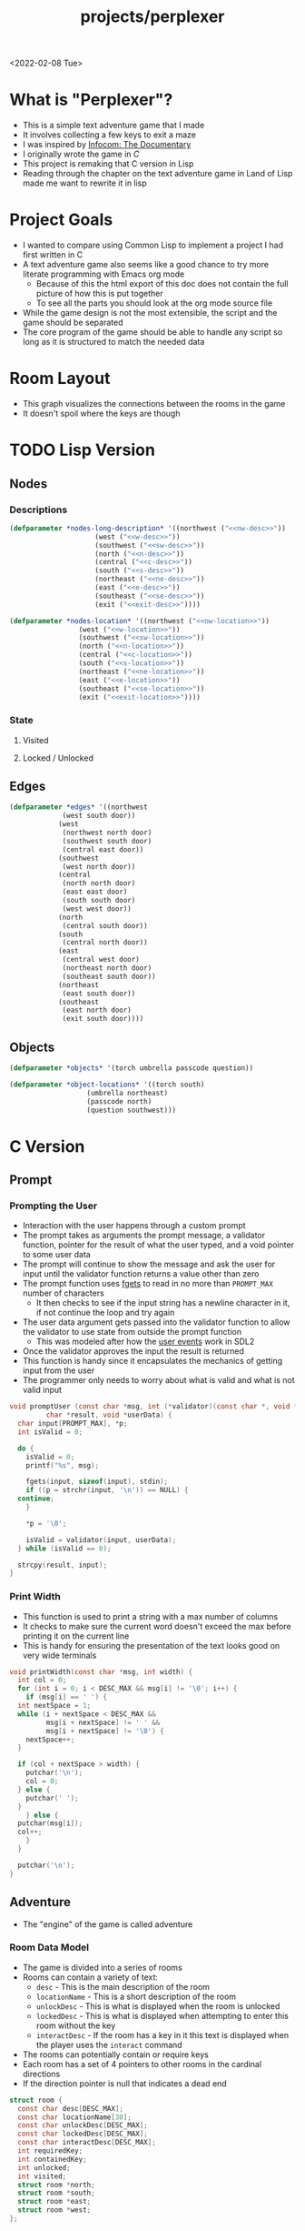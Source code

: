 #+title: projects/perplexer
#+exclude_tags: noexport
<2022-02-08 Tue>
* What is "Perplexer"?
- This is a simple text adventure game that I made
- It involves collecting a few keys to exit a maze
- I was inspired by [[https://www.youtube.com/watch?v=OXNLWy7rwH4][Infocom: The Documentary]]
- I originally wrote the game in [[*C Version][C]]
- This project is remaking that C version in Lisp
- Reading through the chapter on the text adventure game in Land of Lisp made me want to rewrite it in lisp
* Project Goals
- I wanted to compare using Common Lisp to implement a project I had first written in C
- A text adventure game also seems like a good chance to try more literate programming with Emacs org mode
  - Because of this the html export of this doc does not contain the full picture of how this is put together
  - To see all the parts you should look at the org mode source file
- While the game design is not the most extensible, the script and the game should be separated
- The core program of the game should be able to handle any script so long as it is structured to match the needed data
* Room Layout
- This graph visualizes the connections between the rooms in the game
- It doesn't spoil where the keys are though
#+begin_src dot :cmd dot :file perplexer_graph.png :exports results
  digraph {
      node      [shape=record];
      nw        [label = "shredded paper pile room"];
      w         [label = "mist room"];
      sw        [label = "green cracked room"];
      c         [label = "central room"];
      s         [label = "flame access"];
      n         [label = "printer room"];
      e         [label = "zigzag hallway"];
      se        [label = "perplexer room"];
      ne        [label = "tree room"];
      exit      [label = "end"];

      nw -> w;
      w -> nw;
      w -> sw;
      w -> c;
      sw -> w;
      c -> w;
      c -> s;
      c -> n;
      c -> e;
      n -> c;
      s -> c;
      e -> ne;
      e -> se;
      e -> c;
      ne -> e;
      se -> e;
      se -> exit;
  }
#+end_src

#+RESULTS:
[[file:perplexer_graph.png]]

* Game Script                                                      :noexport:
:PROPERTIES:
:header-args: :eval no
:END:
- This section has the text that is used in the game
** Welcome
*** Title
#+name: title
#+begin_src text
  Escape the perplexity\n---------------------\n
#+end_src

*** Help
#+name: help
#+begin_src text
  Use commands north, south, east, west to explore. The first time you enter a room you get a long description. After that, you will get a short description. Use the look command to read the long description again. Use the interact command to try to interact with the room. Use the quit command to exit the game. To see this message again type help.
#+end_src

** Northwest
*** Long Description
#+name: nw-desc
#+begin_src text
  You are underneath a light dangling from the ceiling by a string. North, west and east are blocked by walls. You see a pile of shredded up paper in the corner. You try to read it but are unable to piece it together. Through the east wall you hear the muffled sounds of a of a dot matrix printer. To the south you see a dark corridor and faintly hear running water.
#+end_src

*** Location Name
#+name: nw-location
#+begin_src text
shredded paper pile room
#+end_src
** North
*** Long Description
#+name: n-desc
#+begin_src text
  You see a walled in room with a table in the center. On the table is a dot matrix printer constantly printing the same 10 digit number over and over again.
#+end_src

*** Location Name
#+name: n-location
#+begin_src text
  printer room
#+end_src

*** Interaction
#+name: n-interact
#+begin_src text
  You rip the top page and stick it in your bag.
#+end_src

*** Unlock Description
#+name: n-unlock-desc
#+begin_src text
  You use your torch to burn a hole big enough to crawl through.
#+end_src

*** Locked Description
#+name: n-locked-desc
#+begin_src text
  You feel a wall different from the rest. Perhaps there is a way to destroy this obstacle.
#+end_src

** Northeast
*** Long Description
#+name: ne-desc
#+begin_src text
  You enter a bright room filled with mist. The walls are glass and you can see the sun is out. In the center of the room is an odd tree with giant leaves.
#+end_src

*** Location Name
#+name: ne-location
#+begin_src text
  tree room
#+end_src

*** Interaction
#+name: ne-interact
#+begin_src text
  You pull one of the leaves off the tree and place it in your bag.
#+end_src

** West
*** Long Description
#+name: w-desc
#+begin_src text
  The room is pitch black and it is hard to make anything out. You feel mist hitting your face from what sounds like a waterfall to the south. To the east you hear wind rustling and see a distant light.
#+end_src

*** Location Name
#+name: w-location
#+begin_src text
  mist room
#+end_src

** Center
*** Long Description
#+name: c-desc
#+begin_src text
  You are at a central room and can move in each direction. You hear a crackling sound to the south. To the north you hear the muffled sound of a dot matrix printer. The east is an unlit corridor. You can hear what sounds like someone murmuring to themselves.
#+end_src

*** Location Name
#+name: c-location
#+begin_src text
  central room
#+end_src

** East
*** Long Description
#+name: e-desc
#+begin_src text
  You crouch through a narrow doorway to enter a cramped hallway. The walls are painted with a black and white zigzag pattern. To the east you feel a cold wall, dead end. To the north you hear the sounds of birds chirping. The murmuring seems to be coming from the south. It sounds like they are answering questions to a quiz show but you can't hear any other voice.
#+end_src

*** Location Name
#+name: e-location
#+begin_src text
  zigzag hallway
#+end_src

** Southwest
*** Long Description
#+name: sw-desc
#+begin_src text
  The ground is broken and covered with cracks blasting the room with green light. You see a small red tablet with gold lettering on the floor. You are unable to make out the writing.
#+end_src
*** Location Name
#+name: sw-location
#+begin_src text
  green cracked room
#+end_src

*** Unlock Description
#+name: sw-unlock-desc
#+begin_src text
  Using the large leaf from your bag you hold it by the stem over your head. Jogging you are able to quickly enter the room.
#+end_src
*** Locked Description
#+name: sw-locked-desc
#+begin_src text
  You approach the falling water but despite being liquid it is far too cold to bear on your skin. You are unable to proceed.
#+end_src

*** Interaction
#+name: sw-interact
#+begin_src text
  You place the tablet in your bag.
#+end_src

** South
*** Long Description
#+name: s-desc
#+begin_src text
  You see a small rectangular hole in the south wall. On the other side all you can see are flames.
#+end_src
*** Location Name
#+name: s-location
#+begin_src text
  flame access
#+end_src
*** Interact
#+name: s-interact
#+begin_src text
  You pick up a branch from the floor and stick it in the hole. The branch is now a torch.
#+end_src

** Southeast
*** Long Description
#+name: se-desc
#+begin_src text
  Inside the room is a disheveled person pacing back and forth. You notice an earpiece in their ear and realize they are using that to communicate with someone. They seem to be trying to find the right words to please their captor to release them from the conversation. They do not notice you. Behind them you see an open window you could climb through and escape.
#+end_src

*** Location Name
#+name: se-location
#+begin_src text
  perplexer room
#+end_src

*** Unlock Description
#+name: se-unlock-desc
#+begin_src text
  You review the code from the dot matrix printer and put it in the combination lock. You hear a click and can now turn the door knob.
#+end_src

*** Locked Description
#+name: se-locked-desc
#+begin_src text
  The murmuring is definitely coming from behind the door. You twist the knob and it doesn't move. You see a 10 digit combination lock above door knob. You are unable to proceed without the code.
#+end_src

** Exit Room
*** Long Description
#+name: exit-desc
#+begin_src text
  Outside you are greeted by a group of lab coat wearing scientists. One scientists starts slow clapping and they all join in quickly afterwards. The hoist you up on their shoulders and start singing. You are not sure what is happening or where they are taking you.\n\n\nThe end
#+end_src

*** Location Name
#+name: exit-location
#+begin_src text
end
#+end_src

*** Unlock Description
#+name: exit-unlock-desc
#+begin_src text
  As you enter the room the gold letters on the red tablet begin to light up. You go to pull it out of your bag but it is hot to the touch so you drop it. The disheveled person stops in their tracks and walks towards the tablet. They seem utterly perplexed. While they are distracted you make a break for it and climb through the window.
#+end_src

*** Locked Description
#+name: exit-locked-desc
#+begin_src text
  Their pacing is preventing you from reaching the window.
#+end_src

** Deadend
#+name: deadend-desc
#+begin_src text
  A cold wall prevents you from moving in this direction
#+end_src

** No Interaction
#+name: no-interact-desc
#+begin_src text
  Nothing happened
#+end_src
* TODO Lisp Version

** Nodes

*** Descriptions
#+begin_src lisp :noweb yes
  (defparameter *nodes-long-description* '((northwest ("<<nw-desc>>"))
					   (west ("<<w-desc>>"))
					   (southwest ("<<sw-desc>>"))
					   (north ("<<n-desc>>"))
					   (central ("<<c-desc>>"))
					   (south ("<<s-desc>>"))
					   (northeast ("<<ne-desc>>"))
					   (east ("<<e-desc>>"))
					   (southeast ("<<se-desc>>"))
					   (exit ("<<exit-desc>>"))))

  (defparameter *nodes-location* '((northwest ("<<nw-location>>"))
				   (west ("<<w-location>>"))
				   (southwest ("<<sw-location>>"))
				   (north ("<<n-location>>"))
				   (central ("<<c-location>>"))
				   (south ("<<s-location>>"))
				   (northeast ("<<ne-location>>"))
				   (east ("<<e-location>>"))
				   (southeast ("<<se-location>>"))
				   (exit ("<<exit-location>>"))))

#+end_src

*** State

**** Visited

**** Locked / Unlocked

** Edges
#+begin_src lisp
  (defparameter *edges* '((northwest
			   (west south door))
			  (west
			   (northwest north door)
			   (southwest south door)
			   (central east door))
			  (southwest
			   (west north door))
			  (central
			   (north north door)
			   (east east door)
			   (south south door)
			   (west west door))
			  (north
			   (central south door))
			  (south
			   (central north door))
			  (east
			   (central west door)
			   (northeast north door)
			   (southeast south door))
			  (northeast
			   (east south door))
			  (southeast
			   (east north door)
			   (exit south door))))

#+end_src

#+RESULTS:
: *EDGES*

** Objects
#+begin_src lisp
  (defparameter *objects* '(torch umbrella passcode question))

  (defparameter *object-locations* '((torch south)
				     (umbrella northeast)
				     (passcode north)
				     (question southwest)))
#+end_src

* C Version
:PROPERTIES:
:header-args: :eval no
:END:
** Prompt
*** Prompting the User
- Interaction with the user happens through a custom prompt
- The prompt takes as arguments the prompt message, a validator function, pointer for the result of what the user typed, and a void pointer to some user data
- The prompt will continue to show the message and ask the user for input until the validator function returns a value other than zero
- The prompt function uses [[https://linux.die.net/man/3/fgets][fgets]] to read in no more than =PROMPT_MAX= number of characters
  - It then checks to see if the input string has a newline character in it, if not continue the loop and try again
- The user data argument gets passed into the validator function to allow the validator to use state from outside the prompt function
  - This was modeled after how the [[https://wiki.libsdl.org/SDL_UserEvent][user events]] work in SDL2
- Once the validator approves the input the result is returned
- This function is handy since it encapsulates the mechanics of getting input from the user
- The programmer only needs to worry about what is valid and what is not valid input
#+name: prompt-user
#+begin_src c
  void promptUser (const char *msg, int (*validator)(const char *, void *),
		   char *result, void *userData) {
    char input[PROMPT_MAX], *p;
    int isValid = 0;

    do {
      isValid = 0;
      printf("%s", msg);

      fgets(input, sizeof(input), stdin);
      if ((p = strchr(input, '\n')) == NULL) {
	continue;
      }

      *p = '\0';

      isValid = validator(input, userData);
    } while (isValid == 0);

    strcpy(result, input);
  }

#+end_src

*** Print Width
- This function is used to print a string with a max number of columns
- It checks to make sure the current word doesn't exceed the max before printing it on the current line
- This is handy for ensuring the presentation of the text looks good on very wide terminals
#+name: print-width
#+begin_src c
  void printWidth(const char *msg, int width) {
    int col = 0;
    for (int i = 0; i < DESC_MAX && msg[i] != '\0'; i++) {
      if (msg[i] == ' ') {
	int nextSpace = 1;
	while (i + nextSpace < DESC_MAX &&
	       msg[i + nextSpace] != ' ' &&
	       msg[i + nextSpace] != '\0') {
	  nextSpace++;
	}

	if (col + nextSpace > width) {
	  putchar('\n');
	  col = 0;
	} else {
	  putchar(' ');
	}
      } else {
	putchar(msg[i]);
	col++;
      }
    }

    putchar('\n');
  }
#+end_src

** Adventure
- The "engine" of the game is called adventure
*** Room Data Model
- The game is divided into a series of rooms
- Rooms can contain a variety of text:
  - =desc= - This is the main description of the room
  - =locationName= - This is a short description of the room
  - =unlockDesc= - This is what is displayed when the room is unlocked
  - =lockedDesc= - This is what is displayed when attempting to enter this room without the key
  - =interactDesc= - If the room has a key in it this text is displayed when the player uses the =interact= command
- The rooms can potentially contain or require keys
- Each room has a set of 4 pointers to other rooms in the cardinal directions
- If the direction pointer is null that indicates a dead end
#+name: room-data-model
#+begin_src c
  struct room {
    const char desc[DESC_MAX];
    const char locationName[30];
    const char unlockDesc[DESC_MAX];
    const char lockedDesc[DESC_MAX];
    const char interactDesc[DESC_MAX];
    int requiredKey;
    int containedKey;
    int unlocked;
    int visited;
    struct room *north;
    struct room *south;
    struct room *east;
    struct room *west;
  };

#+end_src

*** Move Input Validator
- The player is allow to only type a handful of commands into the prompt
- Since the prompt function allows custom validators, adventure provides one for playing a text adventure game
- This function loops through all the possible actions and their short commands
- If it is unable to find the input string in the valid strings it rejects the input
#+name: move-validator
#+begin_src c
  int isMoveValid (const char *move, void *userData) {
    static const char * const validInput[] = {
      "north", "n",
      "North", "N",
      "south", "s",
      "South", "S",
      "east", "e",
      "East", "E",
      "west", "w",
      "West", "W",
      "look", "l",
      "Look", "L",
      "bag", "b",
      "Bag", "B",
      "interact", "i",
      "Interact", "I",
      "help", "h",
      "Help", "H",
      "quit", "q",
      "Quit", "Q"
    };

    for (int i = 0; i < 36; i++) {
      if (strcmp(validInput[i], move) == 0) {
	return 1;
      }
    }

    return 0;
  }
#+end_src

*** Moving through rooms
- The move function will return the adjacent room based on the action (north, south, east or west)
- If the adjacent room in that direction is null then the original room is returned
#+name: move
#+begin_src c
  struct room * move (struct room *r, enum action a) {
    if (r == NULL) {
      return r;
    }

    struct room *next;

    switch (a) {
    case North:
      next = r->north;
      break;
    case South:
      next = r->south;
      break;
    case East:
      next = r->east;
      break;
    case West:
      next = r->west;
      break;
    default:
      return r;
    }

    if (next == NULL) {
      return r;
    }

    return next;
  }

#+end_src

*** Actions
- Actions are either moving around, looking, interacting with the room or looking in your bag
#+name: all-actions
#+begin_src c
  enum action {
    North,
    South,
    East,
    West,
    Look,
    Bag,
    Interact,
    Help,
    Quit
  };
#+end_src

*** Game Loop
- The loop of adventure is very similar to a REPL
**** Prompt the User for an Action
- The game uses the =>= character as the prompt
- The game supports upper or lower case for commands
- To streamline the conditional handling we convert any upper case letters to the lower case versions
- An easy way to do is is to add 32 to the character since all lower case letters are 32 away from their upper case
#+name: adventure-prompt
#+begin_src c
  promptUser("> ", isMoveValid, moveInput, NULL);
  char firstCh = moveInput[0];
  if (firstCh >= 'A' && firstCh <= 'Z') {
    firstCh += 32; // Make it lowercase
  }
#+end_src
**** Converting the Action String to Enum
- This uses the lowercase letter of the valid action the user typed with the =enum action=
#+name: adventure-action-convert
#+begin_src c
  enum action a;
  switch (firstCh) {
   case 'n':
     a = North;
     break;
   case 's':
     a = South;
     break;
   case 'e':
     a = East;
     break;
   case 'w':
     a = West;
     break;
   case 'l':
     a = Look;
     break;
   case 'b':
     a = Bag;
     break;
   case 'i':
     a = Interact;
     break;
   case 'h':
     a = Help;
     break;
   case 'q':
     a = Quit;
     break;
  }
#+end_src
**** Handling the Action
***** Look
- In the case of the look action all we need to do is print the description of the current room
#+name: adventure-handle-look
#+begin_src c
  printWidth(currentRoom->desc, DESC_WIDTH);
#+end_src

***** Move

****** Call the =move= function to get the next room
#+name: adventure-move-next
#+begin_src c
  nextRoom = move(currentRoom, a);
#+end_src

****** If the =nextRoom= is the same as the =currentRoom= it is a dead end
#+name: adventure-move-deadend
#+begin_src c
  if (nextRoom == currentRoom) {
    printWidth(deadEnd, DESC_WIDTH);
   }
#+end_src

****** If the room requires a key, is it in the bag?
- This iterates through the keys in tha bag
- If it finds the required key it sets the state of that room to unlocked
- It also prints the unlock description
- If the key is not in the bag it prints the locked description
#+name: adventure-move-required-key
#+begin_src c
  int moveOk = 0;
  if (nextRoom->requiredKey != 0) {
    for (int i = 0; i < bagLen; i++) {
      if (nextRoom->requiredKey == bag[i]) {
	if (nextRoom->unlocked == 0) {
	  printWidth(nextRoom->unlockDesc, DESC_WIDTH);
	}
	moveOk = 1;
	nextRoom->unlocked = 1;
	break;
      }
    }

    if (moveOk == 0) {
      printWidth(nextRoom->lockedDesc, DESC_WIDTH);
    }
   } else {
    moveOk = 1;
   }
#+end_src

****** Print the description when entering the new room
- If the room has been visited already we just display the location name
- If it is the first time visiting the room we want to show the full description
#+name: adventure-move-desc
#+begin_src c
  if (nextRoom->visited == 0) {
    printWidth(nextRoom->desc, DESC_WIDTH);
   } else {
    printWidth(nextRoom->locationName, DESC_WIDTH);
   }
#+end_src

****** Advance the =currentRoom= to the =nextRoom=
- Also ensure the room is marked as visited
#+name: adventure-move-advance
#+begin_src c
  currentRoom = nextRoom;
  currentRoom->visited = 1;
#+end_src

****** Deciding on whether or not to go to the next room
- Before entering a room this function checks to see if you have the needed key
- If you have never been to the room before it will display the long description, otherwise it will display the short
- Once the user has reached the exit room the game ends
****** Handle Move                                                 :noexport:
#+name: adventure-handle-move
#+begin_src c :noweb yes
  <<adventure-move-next>>

  <<adventure-move-deadend>> else {
      <<adventure-move-required-key>>
      if (moveOk) {
	<<adventure-move-desc>>
	<<adventure-move-advance>>
	<<adventure-move-autopickup>>
       }
    }
#+end_src

***** Inventory / Bag
#+name: adventure-handle-bag
#+begin_src c
  if (bagLen == 0) {
    printf("Your bag is empty\n");
  } else {
    printf("In your bag you find:\n");
    for (int i = 0; i < bagLen; i++) {
      if (bag[i] >= 0 && bag[i] < keyCount ) {
	printf("\t- %s\n", keyDesc[bag[i]]);
      } else {
	printf("\t- Error\n");
      }
    }
  }
#+end_src

***** Interact
- This will check if the room contains a key
- If it does it will print the interaction description
- The key will be added to the bag and the room contained key will be set to none
#+name: adventure-handle-interact
#+begin_src c :noweb yes
  if (currentRoom->containedKey != 0) {
    bag[bagLen] = currentRoom->containedKey;
    bagLen++;
    currentRoom->containedKey = 0;

    printWidth(currentRoom->interactDesc, DESC_WIDTH);
   } else {
    printWidth("<<no-interact-desc>>", DESC_WIDTH);
   }

#+end_src

***** Help
- When the user types the help command we just redisplay the help message
#+name: adventure-handle-help
#+begin_src c :noweb yes
  printWidth("<<help>>", DESC_WIDTH);
#+end_src

***** Quit
- To handle the quit action we just display a message and return from the =adventure= loop
#+name: adventure-handle-quit
#+begin_src c
  printf("Goodbye!\n");
  return;
#+end_src


**** Full Adventure Game Loop                                      :noexport:
#+name: adventure-loop
#+begin_src c :noweb yes
  void adventure (struct room *startRoom, struct room *exitRoom,
		  const char *deadEnd, int keyCount, const char **keyDesc) {
    struct room *currentRoom = startRoom;
    struct room *nextRoom = NULL;

    int bag[9] = { };
    int bagLen = 0;
    char moveInput[10] = { };

    printWidth(currentRoom->desc, DESC_WIDTH);
    currentRoom->visited = 1;
    do {
      <<adventure-prompt>>

      <<adventure-action-convert>>

      switch (a) {
      case Look:
	<<adventure-handle-look>>
	break;
      case Bag:
	<<adventure-handle-bag>>
	break;
      case Interact:
	<<adventure-handle-interact>>
	break;
      case Help:
	<<adventure-handle-help>>
	break;
      case Quit:
	<<adventure-handle-quit>>
	break;
      case North:
      case South:
      case East:
      case West:
	<<adventure-handle-move>>
	break;
      }
    } while(currentRoom != exitRoom);
  }
#+end_src

** Perplexer
- The perplexer game code mostly consists of setting up the room data structures
- A local enum is created for all the possible keys in the game
- If a room needs a key or contains a key the enum value is used
- A maze is built connecting the rooms together and the starting node is passed to the adventure function
- Utilizing org babel tangle and weave features are great for text based games
  - You can edit the descriptions in a dedicated text block, then weave that into the code blocks
#+name: perplexer-main
#+begin_src c :noweb yes
  int main (int argc, char **argv) {
    enum key { None, Torch, Umbrella, Passcode, Tablet };
    int keyCount = 5;
    const char *keyDesc[] = { "None", "Torch", "Umbrella", "Passcode", "Tablet" };

    struct room nw = {
      .desc = "<<nw-desc>>",
      .locationName = "<<nw-location>>",
      .unlockDesc = "",
      .lockedDesc = "",
      .interactDesc = "",
      .requiredKey = None,
      .containedKey = None
    };

    struct room n = {
      .desc = "<<n-desc>>",
      .locationName = "<<n-location>>",
      .unlockDesc = "<<n-unlock-desc>>",
      .lockedDesc = "<<n-locked-desc>>",
      .interactDesc = "<<n-interact>>",
      .requiredKey = Torch,
      .containedKey = Passcode
    };

    struct room ne = {
      .desc = "<<ne-desc>>",
      .locationName = "<<ne-location>>",
      .unlockDesc = "",
      .lockedDesc = "",
      .interactDesc = "<<ne-interact>>",
      .requiredKey = None,
      .containedKey = Umbrella
    };

    struct room w = {
      .desc = "<<w-desc>>",
      .locationName = "<<w-location>>",
      .unlockDesc = "",
      .lockedDesc = "",
      .interactDesc = "",
      .requiredKey = None,
      .containedKey = None
    };

    struct room c = {
      .desc = "<<c-desc>>",
      .locationName = "<<c-location>>",
      .unlockDesc = "",
      .lockedDesc = "",
      .interactDesc = "",
      .requiredKey = None,
      .containedKey = None
    };

    struct room e = {
      .desc = "<<e-desc>>",
      .locationName = "<<e-location>>",
      .unlockDesc = "",
      .lockedDesc = "",
      .interactDesc = "",
      .requiredKey = None,
      .containedKey = None
    };

    struct room sw = {
      .desc = "<<sw-desc>>",
      .locationName = "<<sw-location>>",
      .unlockDesc = "<<sw-unlock-desc>>",
      .lockedDesc = "<<sw-locked-desc>>",
      .interactDesc = "<<sw-interact>>",
      .requiredKey = Umbrella,
      .containedKey = Tablet
    };

    struct room s = {
      .desc = "<<s-desc>>",
      .locationName = "<<s-location>>",
      .unlockDesc = "",
      .lockedDesc = "",
      .interactDesc = "<<s-interact>>",
      .requiredKey = None,
      .containedKey = Torch
    };

    struct room se = {
      .desc = "<<se-desc>>",
      .locationName = "<<se-location>>",
      .unlockDesc = "<<se-unlock-desc>>",
      .lockedDesc = "<<se-locked-desc>>",
      .interactDesc = "",
      .requiredKey = Passcode,
      .containedKey = None
    };

    struct room exitRoom = {
      .desc = "<<exit-desc>>",
      .locationName = "<<exit-location>>",
      .unlockDesc = "<<exit-unlock-desc>>",
      .lockedDesc = "<<exit-locked-desc>>",
      .interactDesc = "",
      .requiredKey = Tablet,
      .containedKey = None
    };

    nw.south = &w;

    n.south = &c;

    ne.south = &e;

    w.north = &nw;
    w.south = &sw;
    w.east  = &c;

    c.north = &n;
    c.east = &e;
    c.south = &s;
    c.west = &w;

    e.north = &ne;
    e.south = &se;
    e.west = &c;

    sw.north = &w;

    s.north = &c;

    se.north = &e;
    se.south = &exitRoom;
    se.east = &exitRoom;

    printf("<<title>>");

    printf("\n\n\n");

    adventure(&nw, &exitRoom, "<<deadend-desc>>", keyCount, keyDesc);

    return 0;
  }

#+end_src

** Complete Code Listing
*** constants.h
#+begin_src c :tangle ~/tmp/perplexer/constants.h :mkdirp yes
  #ifndef _CONSTANTS_H_
  #define _CONSTANTS_H_

  #define PROMPT_MAX 50
  #define DESC_MAX 500

  #endif
#+end_src
*** prompt.h
#+begin_src c :tangle ~/tmp/perplexer/prompt.h :mkdirp yes
  #ifndef _PROMPT_H_
  #define _PROMPT_H_

  #include <stdint.h>

  #include "constants.h"

  void promptUser (const char *, int (*)(const char *, void *), char *, void *);
  int termSetEcho (int echo);
  void printWidth (const char *, int);

  #endif
#+end_src
*** prompt.c
#+begin_src c :tangle ~/tmp/perplexer/prompt.c :mkdirp yes :noweb yes
  #include <stdio.h>
  #include <string.h>
  #include <termios.h>
  #include <unistd.h>

  #include "prompt.h"

  <<prompt-user>>

  int termSetEcho (int echo) {
    struct termios termInfo;
    int r = tcgetattr(STDIN_FILENO, &termInfo);
    if (r > 0) {
      return r;
    }

    if (echo) {
      termInfo.c_lflag |= ECHO;
    } else {
      termInfo.c_lflag &= ~ECHO;
    }

    return tcsetattr(STDIN_FILENO, TCSANOW, &termInfo);
  }

  <<print-width>>

#+end_src
*** adventure.h
#+begin_src c :tangle ~/tmp/perplexer/adventure.h :mkdirp yes :noweb yes
  #ifndef _ADVENTURE_H_
  #define _ADVENTURE_H_

  #include "constants.h"

  <<room-data-model>>

  <<all-actions>>

  int isMoveValid (const char *, void *);
  struct room * move (struct room *, enum action);
  void adventure (struct room *, struct room *, const char *, int, const char **);

  #endif
#+end_src

*** adventure.c
#+begin_src c :tangle ~/tmp/perplexer/adventure.c :mkdirp yes :noweb yes
  #include <stdio.h>
  #include <string.h>

  #include "prompt.h"
  #include "adventure.h"

  #define DESC_WIDTH 55

  <<move-validator>>

  <<move>>

  <<adventure-loop>>
#+end_src
*** main.c
#+begin_src c :tangle ~/tmp/perplexer/main.c :mkdirp yes :noweb yes
  #include <stdio.h>

  #include "adventure.h"
  #include "prompt.h"

  <<perplexer-main>>
#+end_src
*** Build                                                          :noexport:
#+begin_src sh :eval yes
  #!/bin/sh

  # Exit on command failure
  set -e

  SRC="prompt.c adventure.c main.c"
  OUTPUT=perplexer

  rm -Rf ~/tmp/perplexer

  ../scripts/tangle.sh perplexer.org

  cd ~/tmp/perplexer

  gcc -o $OUTPUT $SRC -fstack-protector -Wall -Werror
#+end_src

#+RESULTS:

# Local Variables:
# org-confirm-babel-evaluate: nil
# End:
